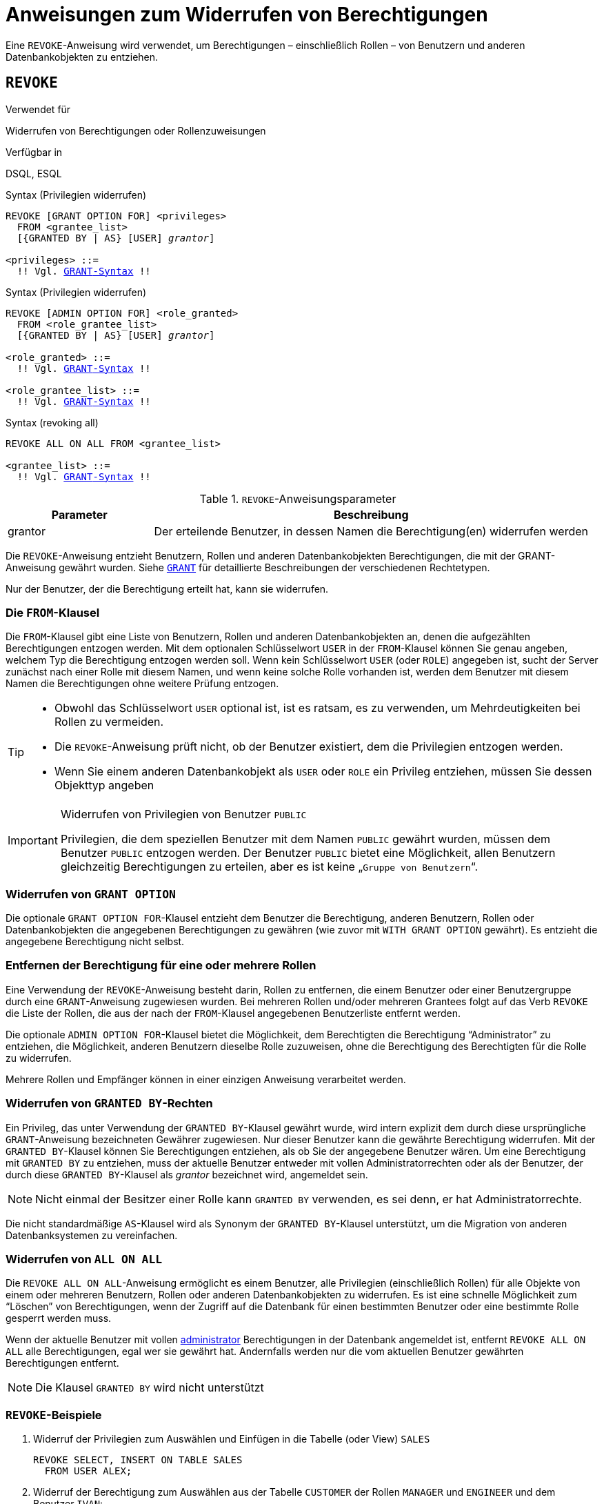 [[fblangref30-security-revoking-de]]
= Anweisungen zum Widerrufen von Berechtigungen

Eine `REVOKE`-Anweisung wird verwendet, um Berechtigungen – einschließlich Rollen – von Benutzern und anderen Datenbankobjekten zu entziehen.

[[fblangref30-security-revoke-de]]
== `REVOKE`

.Verwendet für
Widerrufen von Berechtigungen oder Rollenzuweisungen

.Verfügbar in
DSQL, ESQL

.Syntax (Privilegien widerrufen)
[listing,subs="+quotes,macros"]
----
REVOKE [GRANT OPTION FOR] <privileges>
  FROM <grantee_list>
  [{GRANTED BY | AS} [USER] _grantor_]

<privileges> ::=
  !! Vgl. <<fblangref30-security-grant-privsyntax-de,`GRANT`-Syntax>> !!
----

.Syntax (Privilegien widerrufen)
[listing,subs="+quotes,macros"]
----
REVOKE [ADMIN OPTION FOR] <role_granted>
  FROM <role_grantee_list>
  [{GRANTED BY | AS} [USER] _grantor_]

<role_granted> ::=
  !! Vgl. <<fblangref30-security-grant-rolesyntax-de,`GRANT`-Syntax>> !!

<role_grantee_list> ::=
  !! Vgl. <<fblangref30-security-grant-rolesyntax-de,`GRANT`-Syntax>> !!
----

.Syntax (revoking all)
[listing,subs="+quotes,macros"]
----
REVOKE ALL ON ALL FROM <grantee_list>

<grantee_list> ::=
  !! Vgl. <<fblangref30-security-grant-privsyntax-de,`GRANT`-Syntax>> !!
----

[[fblangref30-security-tbl-revoke-de]]
.`REVOKE`-Anweisungsparameter
[cols="<1,<3", options="header",stripes="none"]
|===
^| Parameter
^| Beschreibung

|grantor
|Der erteilende Benutzer, in dessen Namen die Berechtigung(en) widerrufen werden
|===

Die `REVOKE`-Anweisung entzieht Benutzern, Rollen und anderen Datenbankobjekten Berechtigungen, die mit der GRANT-Anweisung gewährt wurden.
Siehe <<fblangref30-security-grant-de,`GRANT`>> für detaillierte Beschreibungen der verschiedenen Rechtetypen.

Nur der Benutzer, der die Berechtigung erteilt hat, kann sie widerrufen.

[[fblangref30-security-revoke-from-de]]
=== Die `FROM`-Klausel

Die `FROM`-Klausel gibt eine Liste von Benutzern, Rollen und anderen Datenbankobjekten an, denen die aufgezählten Berechtigungen entzogen werden.
Mit dem optionalen Schlüsselwort `USER` in der `FROM`-Klausel können Sie genau angeben, welchem Typ die Berechtigung entzogen werden soll.
Wenn kein Schlüsselwort `USER` (oder `ROLE`) angegeben ist, sucht der Server zunächst nach einer Rolle mit diesem Namen, und wenn keine solche Rolle vorhanden ist, werden dem Benutzer mit diesem Namen die Berechtigungen ohne weitere Prüfung entzogen.

[TIP]
====
* Obwohl das Schlüsselwort `USER` optional ist, ist es ratsam, es zu verwenden, um Mehrdeutigkeiten bei Rollen zu vermeiden.
* Die `REVOKE`-Anweisung prüft nicht, ob der Benutzer existiert, dem die Privilegien entzogen werden.
* Wenn Sie einem anderen Datenbankobjekt als `USER` oder `ROLE` ein Privileg entziehen, müssen Sie dessen Objekttyp angeben
====

.Widerrufen von Privilegien von Benutzer `PUBLIC`
[IMPORTANT]
====
Privilegien, die dem speziellen Benutzer mit dem Namen `PUBLIC` gewährt wurden, müssen dem Benutzer `PUBLIC` entzogen werden.
Der Benutzer `PUBLIC` bietet eine Möglichkeit, allen Benutzern gleichzeitig Berechtigungen zu erteilen, aber es ist keine „`Gruppe von Benutzern`“.
====

[[fblangref30-security-revoke-grantoption-de]]
=== Widerrufen von `GRANT OPTION`

Die optionale `GRANT OPTION FOR`-Klausel entzieht dem Benutzer die Berechtigung, anderen Benutzern, Rollen oder Datenbankobjekten die angegebenen Berechtigungen zu gewähren (wie zuvor mit `WITH GRANT OPTION` gewährt).
Es entzieht die angegebene Berechtigung nicht selbst.

[[fblangref30-security-revoke-role-de]]
=== Entfernen der Berechtigung für eine oder mehrere Rollen

Eine Verwendung der `REVOKE`-Anweisung besteht darin, Rollen zu entfernen, die einem Benutzer oder einer Benutzergruppe durch eine `GRANT`-Anweisung zugewiesen wurden.
Bei mehreren Rollen und/oder mehreren Grantees folgt auf das Verb `REVOKE` die Liste der Rollen, die aus der nach der `FROM`-Klausel angegebenen Benutzerliste entfernt werden.

Die optionale `ADMIN OPTION FOR`-Klausel bietet die Möglichkeit, dem Berechtigten die Berechtigung "`Administrator`" zu entziehen, die Möglichkeit, anderen Benutzern dieselbe Rolle zuzuweisen, ohne die Berechtigung des Berechtigten für die Rolle zu widerrufen.

Mehrere Rollen und Empfänger können in einer einzigen Anweisung verarbeitet werden.

[[fblangref30-security-revoke-exgrantby-de]]
=== Widerrufen von `GRANTED BY`-Rechten

Ein Privileg, das unter Verwendung der `GRANTED BY`-Klausel gewährt wurde, wird intern explizit dem durch diese ursprüngliche `GRANT`-Anweisung bezeichneten Gewährer zugewiesen.
Nur dieser Benutzer kann die gewährte Berechtigung widerrufen.
Mit der `GRANTED BY`-Klausel können Sie Berechtigungen entziehen, als ob Sie der angegebene Benutzer wären.
Um eine Berechtigung mit `GRANTED BY` zu entziehen, muss der aktuelle Benutzer entweder mit vollen Administratorrechten oder als der Benutzer, der durch diese `GRANTED BY`-Klausel als _grantor_ bezeichnet wird, angemeldet sein.

[NOTE]
====
Nicht einmal der Besitzer einer Rolle kann `GRANTED BY` verwenden, es sei denn, er hat Administratorrechte.
====

Die nicht standardmäßige `AS`-Klausel wird als Synonym der `GRANTED BY`-Klausel unterstützt, um die Migration von anderen Datenbanksystemen zu vereinfachen.

[[fblangref30-security-revoke-allonall-de]]
=== Widerrufen von `ALL ON ALL`

Die `REVOKE ALL ON ALL`-Anweisung ermöglicht es einem Benutzer, alle Privilegien (einschließlich Rollen) für alle Objekte von einem oder mehreren Benutzern, Rollen oder anderen Datenbankobjekten zu widerrufen.
Es ist eine schnelle Möglichkeit zum "`Löschen`" von Berechtigungen, wenn der Zugriff auf die Datenbank für einen bestimmten Benutzer oder eine bestimmte Rolle gesperrt werden muss.

Wenn der aktuelle Benutzer mit vollen <<fblangref30-security-administrators-de,administrator>> Berechtigungen in der Datenbank angemeldet ist, entfernt `REVOKE ALL ON ALL` alle Berechtigungen, egal wer sie gewährt hat.
Andernfalls werden nur die vom aktuellen Benutzer gewährten Berechtigungen entfernt.

[NOTE]
====
Die Klausel `GRANTED BY` wird nicht unterstützt
====

[[fblangref30-security-revoke-exmpl-de]]
=== `REVOKE`-Beispiele

. Widerruf der Privilegien zum Auswählen und Einfügen in die Tabelle (oder View) `SALES`
+
[source]
----
REVOKE SELECT, INSERT ON TABLE SALES
  FROM USER ALEX;
----
. Widerruf der Berechtigung zum Auswählen aus der Tabelle `CUSTOMER` der Rollen `MANAGER` und `ENGINEER` und dem Benutzer `IVAN`:
+
[source]
----
REVOKE SELECT ON TABLE CUSTOMER
  FROM ROLE MANAGER, ROLE ENGINEER, USER IVAN;
----
. Entziehen der Rolle `ADMINISTRATOR` die Berechtigung, anderen Benutzern oder Rollen Berechtigungen für die Tabelle `CUSTOMER` zu erteilen:
+
[source]
----
REVOKE GRANT OPTION FOR ALL ON TABLE CUSTOMER
  FROM ROLE ADMINISTRATOR;
----
. Widerruf der Berechtigung zum Auswählen aus der Tabelle `COUNTRY` und der Berechtigung zum Verweisen auf die Spalte `NAME` der Tabelle 'COUNTRY' von jedem Benutzer über den speziellen Benutzer `PUBLIC`:
+
[source]
----
REVOKE SELECT, REFERENCES (NAME) ON TABLE COUNTRY
  FROM PUBLIC;
----
. Entzug des Privilegs zur Auswahl aus der Tabelle `EMPLOYEE` von dem Benutzer `IVAN`, das dem Benutzer `ALEX` gewährt wurde:
+
[source]
----
REVOKE SELECT ON TABLE EMPLOYEE
  FROM USER IVAN GRANTED BY ALEX;
----
. Widerruf der Berechtigung zum Aktualisieren der Spalten `FIRST_NAME` und `LAST_NAME` der Tabelle `EMPLOYEE` von dem Benutzer `IVAN`:
+
[source]
----
REVOKE UPDATE (FIRST_NAME, LAST_NAME) ON TABLE EMPLOYEE
  FROM USER IVAN;
----
. Widerruf der Berechtigung zum Einfügen von Datensätzen in die Tabelle `EMPLOYEE_PROJECT` aus der Prozedur `ADD_EMP_PROJ`:
+
[source]
----
REVOKE INSERT ON EMPLOYEE_PROJECT
  FROM PROCEDURE ADD_EMP_PROJ;
----
. Widerruf der Berechtigung zum Ausführen der Prozedur `ADD_EMP_PROJ` aus der Rolle `MANAGER`:
+
[source]
----
REVOKE EXECUTE ON PROCEDURE ADD_EMP_PROJ
  FROM ROLE MANAGER;
----
. Widerruf der Berechtigung, anderen Benutzern aus der Rolle `MANAGER` das `EXECUTE`-Privileg für die Funktion `GET_BEGIN_DATE` zu erteilen:
+
[source]
----
REVOKE GRANT OPTION FOR EXECUTE
  ON FUNCTION GET_BEGIN_DATE
  FROM ROLE MANAGER;
----
. Widerrufen des `EXECUTE`-Privilegs für das Paket `DATE_UTILS` von Benutzer `ALEX`:
+
[source]
----
REVOKE EXECUTE ON PACKAGE DATE_UTILS
  FROM USER ALEX;
----
. Aufheben des `USAGE`-Privilegs für die Sequenz `GEN_AGE` aus der Rolle `MANAGER`:
+
[source]
----
REVOKE USAGE ON SEQUENCE GEN_AGE
  FROM ROLE MANAGER;
----
. Widerrufen des `USAGE`-Privilegs für die Sequenz `GEN_AGE` vom Trigger `TR_AGE_BI`:
+
[source]
----
REVOKE USAGE ON SEQUENCE GEN_AGE
  FROM TRIGGER TR_AGE_BI;
----
. Widerrufen des `USAGE`-Privilegs für die Ausnahme `E_ACCESS_DENIED` aus dem Paket `PKG_BILL`:
+
[source]
----
REVOKE USAGE ON EXCEPTION E_ACCESS_DENIED
  FROM PACKAGE PKG_BILL;
----
. Widerruf der Berechtigung zum Erstellen von Tabellen von Benutzer `JOE`:
+
[source]
----
REVOKE CREATE TABLE
  FROM USER Joe;
----
. Widerruf der Berechtigung zum Ändern einer Prozedur von Benutzer `JOE`:
+
[source]
----
REVOKE ALTER ANY PROCEDURE
  FROM USER Joe;
----
. Widerruf der Berechtigung zum Erstellen von Datenbanken vom Benutzer `SUPERUSER`:
+
[source]
----
REVOKE CREATE DATABASE
  FROM USER Superuser;
----
. Entziehen der Rollen `DIRECTOR` und `MANAGER` vom Benutzer `IVAN`:
+
[source]
----
REVOKE DIRECTOR, MANAGER FROM USER IVAN;
----
. Entziehen Sie dem Benutzer `ALEX` das Recht, anderen Benutzern die Rolle `MANAGER` zu erteilen:
+
[source]
----
REVOKE ADMIN OPTION FOR MANAGER FROM USER ALEX;
----
. Entziehen aller Privilegien (einschließlich Rollen) für alle Objekte von dem Benutzer `IVAN`:
+
[source]
----
REVOKE ALL ON ALL
  FROM USER IVAN;
----
+
Nachdem diese Anweisung von einem Administrator ausgeführt wurde, hat der Benutzer `IVAN` keinerlei Privilegien, außer denen, die durch `PUBLIC` gewährt wurden.

.Siehe auch
<<fblangref30-security-grant-de,`GRANT`>>
